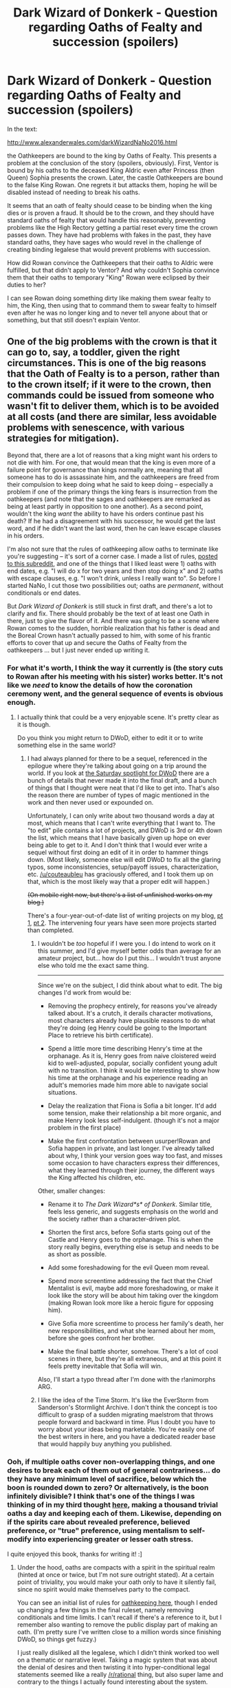 #+TITLE: Dark Wizard of Donkerk - Question regarding Oaths of Fealty and succession (spoilers)

* Dark Wizard of Donkerk - Question regarding Oaths of Fealty and succession (spoilers)
:PROPERTIES:
:Author: LeifCarrotson
:Score: 11
:DateUnix: 1531015265.0
:DateShort: 2018-Jul-08
:END:
In the text:

[[http://www.alexanderwales.com/darkWizardNaNo2016.html]]

the Oathkeepers are bound to the king by Oaths of Fealty. This presents a problem at the conclusion of the story (spoilers, obviously). First, Ventor is bound by his oaths to the deceased King Aldric even after Princess (then Queen) Sophia presents the crown. Later, the castle Oathkeepers are bound to the false King Rowan. One regrets it but attacks them, hoping he will be disabled instead of needing to break his oaths.

It seems that an oath of fealty should cease to be binding when the king dies or is proven a fraud. It should be to the crown, and they should have standard oaths of fealty that would handle this reasonably, preventing problems like the High Rectory getting a partial reset every time the crown passes down. They have had problems with fakes in the past, they have standard oaths, they have sages who would revel in the challenge of creating binding legalese that would prevent problems with succession.

How did Rowan convince the Oathkeepers that their oaths to Aldric were fulfilled, but that didn't apply to Ventor? And why couldn't Sophia convince them that their oaths to temporary "King" Rowan were eclipsed by their duties to her?

I can see Rowan doing something dirty like making them swear fealty to him, the King, then using that to command them to swear fealty to himself even after he was no longer king and to never tell anyone about that or something, but that still doesn't explain Ventor.


** One of the big problems with the crown is that it can go to, say, a toddler, given the right circumstances. This is one of the big reasons that the Oath of Fealty is to a person, rather than to the crown itself; if it were to the crown, then commands could be issued from someone who wasn't fit to deliver them, which is to be avoided at all costs (and there are similar, less avoidable problems with senescence, with various strategies for mitigation).

Beyond that, there are a lot of reasons that a king might want his orders to not die with him. For one, that would mean that the king is even more of a failure point for governance than kings normally are, meaning that all someone has to do is assassinate him, and the oathkeepers are freed from their compulsion to keep doing what he said to keep doing -- especially a problem if one of the primary things the king fears is insurrection from the oathkeepers (and note that the sages and oathkeepers are remarked as being at least partly in opposition to one another). As a second point, wouldn't the king /want/ the ability to have his orders continue past his death? If he had a disagreement with his successor, he would get the last word, and if he didn't want the last word, then he can leave escape clauses in his orders.

I'm also not sure that the rules of oathkeeping allow oaths to terminate like you're suggesting -- it's sort of a corner case. I made a list of rules, [[https://www.reddit.com/r/rational/comments/2j5q53/bst_the_magic_of_oathkeeping/][posted to this subreddit]], and one of the things that I liked least were 1) oaths with end dates, e.g. "I will do x for two years and then stop doing x" and 2) oaths with escape clauses, e.g. "I won't drink, unless I really want to". So before I started NaNo, I cut those two possibilities out; oaths are /permanent/, without conditionals or end dates.

But /Dark Wizard of Donkerk/ is still stuck in first draft, and there's a lot to clarify and fix. There should probably be the text of at least one Oath in there, just to give the flavor of it. And there was going to be a scene where Rowan comes to the sudden, horrible realization that his father is dead and the Boreal Crown hasn't actually passed to him, with some of his frantic efforts to cover that up and secure the Oaths of Fealty from the oathkeepers ... but I just never ended up writing it.
:PROPERTIES:
:Author: alexanderwales
:Score: 24
:DateUnix: 1531021911.0
:DateShort: 2018-Jul-08
:END:

*** For what it's worth, I think the way it currently is (the story cuts to Rowan after his meeting with his sister) works better. It's not like we /need/ to know the details of how the coronation ceremony went, and the general sequence of events is obvious enough.
:PROPERTIES:
:Author: CouteauBleu
:Score: 7
:DateUnix: 1531042508.0
:DateShort: 2018-Jul-08
:END:

**** I actually think that could be a very enjoyable scene. It's pretty clear as it is though.

Do you think you might return to DWoD, either to edit it or to write something else in the same world?
:PROPERTIES:
:Author: CannotThinkOfAThing
:Score: 7
:DateUnix: 1531052335.0
:DateShort: 2018-Jul-08
:END:

***** I had always planned for there to be a sequel, referenced in the epilogue where they're talking about going on a trip around the world. If you look at [[https://www.reddit.com/r/alexanderwales/comments/2lip81/collected_discussionlinks_for_the_dark_wizard_of/][the Saturday spotlight for DWoD]] there are a bunch of details that never made it into the final draft, and a bunch of things that I thought were neat that I'd like to get into. That's also the reason there are number of types of magic mentioned in the work and then never used or expounded on.

Unfortunately, I can only write about two thousand words a day at most, which means that I can't write everything that I want to. The "to edit" pile contains a lot of projects, and DWoD is 3rd or 4th down the list, which means that I have basically given up hope on ever being able to get to it. And I don't think that I would ever write a sequel without first doing an edit of it in order to hammer things down. (Most likely, someone else will edit DWoD to fix all the glaring typos, some inconsistencies, setup/payoff issues, characterization, etc. [[/u/couteaubleu]] has graciously offered, and I took them up on that, which is the most likely way that a proper edit will happen.)

+(On mobile right now, but there's a list of unfinished works on my blog.)+

There's a four-year-out-of-date list of writing projects on my blog, [[http://thingswhichborepeople.blogspot.com/2014/05/state-of-my-various-writing-projects.html][pt 1]], [[http://thingswhichborepeople.blogspot.com/2014/05/state-of-my-various-writing-projects-pt.html][pt 2]]. The intervening four years have seen more projects started than completed.
:PROPERTIES:
:Author: alexanderwales
:Score: 6
:DateUnix: 1531081014.0
:DateShort: 2018-Jul-09
:END:

****** I wouldn't be /too/ hopeful if I were you. I do intend to work on it this summer, and I'd give myself better odds than average for an amateur project, but... how do I put this... I wouldn't trust anyone else who told me the exact same thing.

--------------

Since we're on the subject, I did think about what to edit. The big changes I'd work from would be:

- Removing the prophecy entirely, for reasons you've already talked about. It's a crutch, it derails character motivations, most characters already have plausible reasons to do what they're doing (eg Henry could be going to the Important Place to retrieve his birth certificate).

- Spend a little more time describing Henry's time at the orphanage. As it is, Henry goes from naive cloistered weird kid to well-adjusted, popular, socially confident young adult with no transition. I think it would be interesting to show how his time at the orphanage and his experience reading an adult's memories made him more able to navigate social situations.

- Delay the realization that Fiona is Sofia a bit longer. It'd add some tension, make their relationship a bit more organic, and make Henry look less self-indulgent. (though it's not a major problem in the first place)

- Make the first confrontation between usurper!Rowan and Sofia happen in private, and last longer. I've already talked about why, I think your version goes way too fast, and misses some occasion to have characters express their differences, what they learned through their journey, the different ways the King affected his children, etc.

Other, smaller changes:

- Rename it to /The Dark Wizard*s* of Donkerk/. Similar title, feels less generic, and suggests emphasis on the world and the society rather than a character-driven plot.

- Shorten the first arcs, before Sofia starts going out of the Castle and Henry goes to the orphanage. This is when the story really begins, everything else is setup and needs to be as short as possible.

- Add some foreshadowing for the evil Queen mom reveal.

- Spend more screentime addressing the fact that the Chief Mentalist is evil, maybe add more foreshadowing, or make it look like the story will be about him taking over the kingdom (making Rowan look more like a heroic figure for opposing him).

- Give Sofia more screentime to process her family's death, her new responsibilities, and what she learned about her mom, before she goes confront her brother.

- Make the final battle shorter, somehow. There's a lot of cool scenes in there, but they're all extraneous, and at this point it feels pretty inevitable that Sofia will win.

Also, I'll start a typo thread after I'm done with the r!animorphs ARG.
:PROPERTIES:
:Author: CouteauBleu
:Score: 3
:DateUnix: 1531087458.0
:DateShort: 2018-Jul-09
:END:


****** I like the idea of the Time Storm. It's like the EverStorm from Sanderson's Stormlight Archive. I don't think the concept is too difficult to grasp of a sudden migrating maelstrom that throws people forward and backward in time. Plus I doubt you have to worry about your ideas being marketable. You're easily one of the best writers in here, and you have a dedicated reader base that would happily buy anything you published.
:PROPERTIES:
:Author: RationalityRules
:Score: 2
:DateUnix: 1531085336.0
:DateShort: 2018-Jul-09
:END:


*** Ooh, if multiple oaths cover non-overlapping things, and one desires to break each of them out of general contrariness... do they have any minimum level of sacrifice, below which the boon is rounded down to zero? Or alternatively, is the boon infinitely divisible? I think that's one of the things I was thinking of in my third thought [[https://www.reddit.com/r/rational/comments/7766vw/a_long_form_critical_review_of_the_dark_wizard_of/dorag10/][here]], making a thousand trivial oaths a day and keeping each of them. Likewise, depending on if the spirits care about revealed preference, believed preference, or "true" preference, using mentalism to self-modify into experiencing greater or lesser oath stress.

I quite enjoyed this book, thanks for writing it! :]
:PROPERTIES:
:Author: phylogenik
:Score: 2
:DateUnix: 1531065357.0
:DateShort: 2018-Jul-08
:END:

**** Under the hood, oaths are compacts with a spirit in the spiritual realm (hinted at once or twice, but I'm not sure outright stated). At a certain point of triviality, you would make your oath only to have it silently fail, since no spirit would make themselves party to the compact.

You can see an initial list of rules for [[https://www.reddit.com/r/rational/comments/2j5q53/bst_the_magic_of_oathkeeping/][oathkeeping here]], though I ended up changing a few things in the final ruleset, namely removing conditionals and time limits. I can't recall if there's a reference to it, but I remember also wanting to remove the public display part of making an oath. (I'm pretty sure I've written close to a million words since finishing DWoD, so things get fuzzy.)

I just really disliked all the legalese, which I didn't think worked too well on a thematic or narrative level. Taking a magic system that was about the denial of desires and then twisting it into hyper-conditional legal statements seemed like a really [[/r/rational]] thing, but also super lame and contrary to the things I actually found interesting about the system.

Obviously there are some conditionals possible within the system, and conditional equivalents, especially with something like the Oath of Fealty, which implicitly includes orders give to those under the oath (which is its own can of worms, since you could reframe every oath as an order given under Oath of Fealty). But it's really intended to be extremely limited in terms of complex structuring so as to give little in the way of release valves or complex mental logic to know whether or not an oath is broken. Because the oaths are mediated by a human on one end and a spirit on the other, there are some natural "common sense" limitations that can be imposed, making it a bit softer of a magic system, but a bit less frustratingly wordy. I didn't want to deal with anything like the Optimized Wish Project, so I decided that I wouldn't.
:PROPERTIES:
:Author: alexanderwales
:Score: 5
:DateUnix: 1531085992.0
:DateShort: 2018-Jul-09
:END:

***** u/CouteauBleu:
#+begin_quote
  But it's really intended to be extremely limited in terms of complex structuring so as to give little in the way of release valves or complex mental logic to know whether or not an oath is broken
#+end_quote

An elegant way to put it would be that if your oath has release valves clauses, actually using these clauses takes power away from the oath. If you say "I'm not allowed to eat sweet things except on the Winter Solstice", and then you eat chocolate on the Winter Solstice, you lose all the power you had accumulated since the last year. If you eat chocolate any other day, you lose all your oath powers, period.

This would mean release valves are still possible, but the Rectorate has a strong incentive to never use them in their oaths.
:PROPERTIES:
:Author: CouteauBleu
:Score: 1
:DateUnix: 1531088125.0
:DateShort: 2018-Jul-09
:END:


*** I'm curious, is there a reason you can't just publish DWoD using traditional channels? It's really quite good, even in draft form, and seems like it should be a good fit for the traditional publishing industry. What's the counterargument I'm not seeing?
:PROPERTIES:
:Author: mojojo46
:Score: 2
:DateUnix: 1531294428.0
:DateShort: 2018-Jul-11
:END:

**** Traditional channels strongly frown on content that's already been published. It happens occasionally, but it's something of a non-starter for a lot of agents and publishers, mostly because if people can get something for free, they're a lot less inclined to pay for it (plus all the inherent rights issues).

For DWoD to ever get traditionally published, I would probably have to have an existing relationship with an agent or publisher, or it would have to somehow become a runaway success that would attract attention and make up for the inherent risks.
:PROPERTIES:
:Author: alexanderwales
:Score: 3
:DateUnix: 1531333504.0
:DateShort: 2018-Jul-11
:END:
